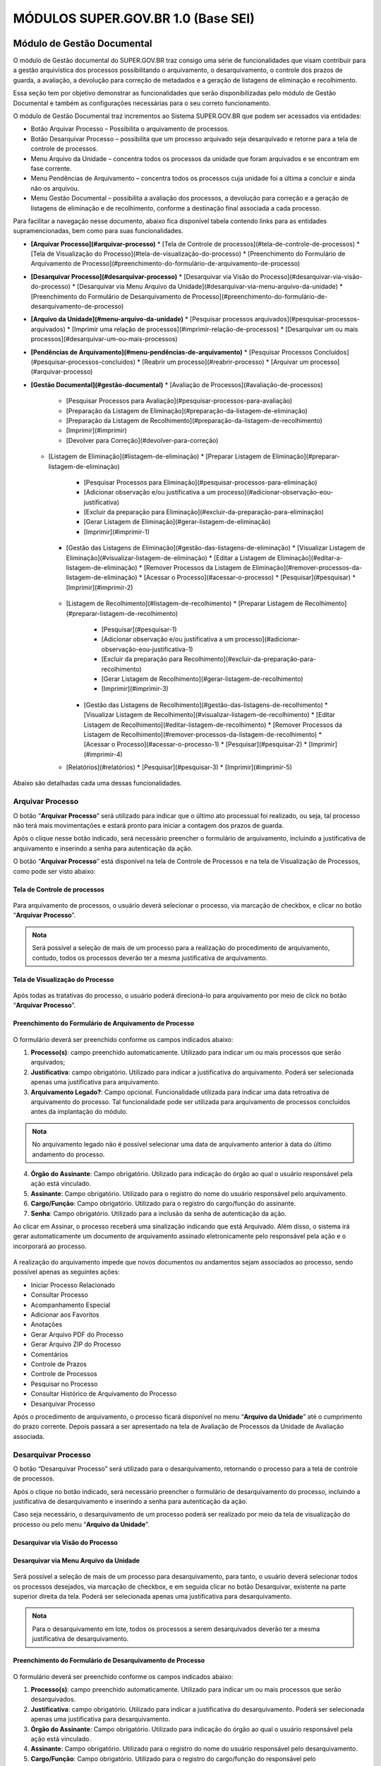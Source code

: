 MÓDULOS SUPER.GOV.BR 1.0 (Base SEI)
===================================

Módulo de Gestão Documental
++++++++++++++++++++++++++++

O módulo de Gestão documental do SUPER.GOV.BR traz consigo uma série de funcionalidades que visam contribuir para a gestão arquivística dos processos possibilitando o arquivamento, o desarquivamento, o controle dos prazos de guarda, a avaliação, a devolução para correção de metadados e a geração de listagens de eliminação e recolhimento.

Essa seção tem por objetivo demonstrar as funcionalidades que serão disponibilizadas pelo módulo de Gestão Documental e também as configurações necessárias para o seu correto funcionamento.

O módulo de Gestão Documental traz incrementos ao Sistema SUPER.GOV.BR que podem ser acessados via entidades:

* Botão Arquivar Processo – Possibilita o arquivamento de processos.
* Botão Desarquivar Processo – possibilita que um processo arquivado seja desarquivado e retorne para a tela de controle de processos.
* Menu Arquivo da Unidade – concentra todos os processos da unidade que foram arquivados e se encontram em fase corrente.
* Menu Pendências de Arquivamento – concentra todos os processos cuja unidade foi a última a concluir e ainda não os arquivou.
* Menu Gestão Documental – possibilita a avaliação dos processos, a devolução para correção e a geração de listagens de eliminação e de recolhimento, conforme a destinação final associada a cada processo.


Para facilitar a navegação nesse documento, abaixo fica disponível tabela contendo links para as entidades supramencionadas, bem como para suas funcionalidades.

* **[Arquivar Processo](#arquivar-processo)**
  * [Tela de Controle de processos](#tela-de-controle-de-processos)
  * [Tela de Visualização do Processo](#tela-de-visualização-do-processo)
  * [Preenchimento do Formulário de Arquivamento de Processo](#preenchimento-do-formulário-de-arquivamento-de-processo)
* **[Desarquivar Processo](#desarquivar-processo)**
  * [Desarquivar via Visão do Processo](#desarquivar-via-visão-do-processo)
  * [Desarquivar via Menu Arquivo da Unidade](#desarquivar-via-menu-arquivo-da-unidade)
  * [Preenchimento do Formulário de Desarquivamento de Processo](#preenchimento-do-formulário-de-desarquivamento-de-processo)
* **[Arquivo da Unidade](#menu-arquivo-da-unidade)**
  * [Pesquisar processos arquivados](#pesquisar-processos-arquivados)
  * [Imprimir uma relação de processos](#imprimir-relação-de-processos)
  * [Desarquivar um ou mais processos](#desarquivar-um-ou-mais-processos)
* **[Pendências de Arquivamento](#menu-pendências-de-arquivamento)**
  * [Pesquisar Processos Concluídos](#pesquisar-processos-concluídos)
  * [Reabrir um processo](#reabrir-processo)
  * [Arquivar um processo](#arquivar-processo)
* **[Gestão Documental](#gestão-documental)**
  * [Avaliação de Processos](#avaliação-de-processos)
    * [Pesquisar Processos para Avaliação](#pesquisar-processos-para-avaliação)
    * [Preparação da Listagem de Eliminação](#preparação-da-listagem-de-eliminação)
    * [Preparação da Listagem de Recolhimento](#preparação-da-listagem-de-recolhimento)
    * [Imprimir](#imprimir)
    * [Devolver para Correção](#devolver-para-correção)
  * [Listagem de Eliminação](#listagem-de-eliminação)
    * [Preparar Listagem de Eliminação](#preparar-listagem-de-eliminação)
      * [Pesquisar Processos para Eliminação](#pesquisar-processos-para-eliminação)
      * [Adicionar observação e/ou justificativa a um processo](#adicionar-observação-eou-justificativa)
      * [Excluir da preparação para Eliminação](#excluir-da-preparação-para-eliminação)
      * [Gerar Listagem de Eliminação](#gerar-listagem-de-eliminação)
      * [Imprimir](#imprimir-1)
    * [Gestão das Listagens de Eliminação](#gestão-das-listagens-de-eliminação)
      * [Visualizar Listagem de Eliminação](#visualizar-listagem-de-eliminação)
      * [Editar a Listagem de Eliminação](#editar-a-listagem-de-eliminação)
      * [Remover Processos da Listagem de Eliminação](#remover-processos-da-listagem-de-eliminação)
      * [Acessar o Processo](#acessar-o-processo)
      * [Pesquisar](#pesquisar)
      * [Imprimir](#imprimir-2)
   * [Listagem de Recolhimento](#listagem-de-recolhimento)
     * [Preparar Listagem de Recolhimento](#preparar-listagem-de-recolhimento)
       * [Pesquisar](#pesquisar-1)
       * [Adicionar observação e/ou justificativa a um processo](#adicionar-observação-eou-justificativa-1)
       * [Excluir da preparação para Recolhimento](#excluir-da-preparação-para-recolhimento)
       * [Gerar Listagem de Recolhimento](#gerar-listagem-de-recolhimento)
       * [Imprimir](#imprimir-3)
     * [Gestão das Listagens de Recolhimento](#gestão-das-listagens-de-recolhimento)
       * [Visualizar Listagem de Recolhimento](#visualizar-listagem-de-recolhimento)
       * [Editar Listagem de Recolhimento](#editar-listagem-de-recolhimento)
       * [Remover Processos da Listagem de Recolhimento](#remover-processos-da-listagem-de-recolhimento)
       * [Acessar o Processo](#acessar-o-processo-1)
       * [Pesquisar](#pesquisar-2)
       * [Imprimir](#imprimir-4)
   * [Relatórios](#relatórios)
     * [Pesquisar](#pesquisar-3)
     * [Imprimir](#imprimir-5)

Abaixo são detalhadas cada uma dessas funcionalidades.

Arquivar Processo
-----------------

O botão “**Arquivar Processo**” será utilizado para indicar que o último ato processual foi realizado, ou seja, tal processo não terá mais movimentações e estará pronto para iniciar a contagem dos prazos de guarda.

Após o clique nesse botão indicado, será necessário preencher o formulário de arquivamento, incluindo a justificativa de arquivamento e inserindo a senha para autenticação da ação.

O botão “**Arquivar Processo**” está disponível na tela de Controle de Processos e na tela de Visualização de Processos, como pode ser visto abaixo:

Tela de Controle de processos
~~~~~~~~~~~~~~~~~~~~~~~~~~~~~~
 
.. figure:: _static/images/conculsao_arquivament_tela_de_controle_processos.png

Para arquivamento de processos, o usuário deverá selecionar o processo, via marcação de checkbox, e clicar no botão “**Arquivar Processo**”.


.. admonition:: Nota

   Será possível a seleção de mais de um processo para a realização do procedimento de arquivamento, contudo, todos os processos deverão ter a mesma justificativa de arquivamento.


Tela de Visualização do Processo
~~~~~~~~~~~~~~~~~~~~~~~~~~~~~~~~

.. figure:: _static/images/conculsao_arquivament_tela_de_visualizacao_processos.png

Após todas as tratativas do processo, o usuário poderá direcioná-lo para arquivamento por meio de click no botão “**Arquivar Processo**”.

Preenchimento do Formulário de Arquivamento de Processo
~~~~~~~~~~~~~~~~~~~~~~~~~~~~~~~~~~~~~~~~~~~~~~~~~~~~~~~~

.. figure:: _static/images/conculsao_arquivament_fomulario_de_preenchimento.png

O formulário deverá ser preenchido conforme os campos indicados abaixo:

1. **Processo(s)**: campo preenchido automaticamente. Utilizado para indicar um ou mais processos que serão arquivados;
2. **Justificativa**: campo obrigatório. Utilizado para indicar a justificativa do arquivamento. Poderá ser selecionada apenas uma justificativa para arquivamento.
3. **Arquivamento Legado?**: Campo opcional. Funcionalidade utilizada para indicar uma data retroativa de arquivamento do processo. Tal funcionalidade pode ser utilizada para arquivamento de processos concluídos antes da implantação do módulo.

.. admonition:: Nota

  No arquivamento legado não é possível selecionar uma data de arquivamento anterior à data do último andamento do processo.

4. **Órgão do Assinante**: Campo obrigatório. Utilizado para indicação do órgão ao qual o usuário responsável pela ação está vinculado.
5. **Assinante**: Campo obrigatório. Utilizado para o registro do nome do usuário responsável pelo arquivamento.
6. **Cargo/Função**: Campo obrigatório. Utilizado para o registro do cargo/função do assinante.
7. **Senha**: Campo obrigatório. Utilizado para a inclusão da senha de autenticação da ação.

Ao clicar em Assinar, o processo receberá uma sinalização indicando que está Arquivado. Além disso, o sistema irá gerar automaticamente um documento de arquivamento assinado eletronicamente pelo responsável pela ação e o incorporará ao processo.

.. figure:: _static/images/conculsao_arquivamento_tela_apos_procedimento_arquivamento.png

A realização do arquivamento impede que novos documentos ou andamentos sejam associados ao processo, sendo possível apenas as seguintes ações:

- Iniciar Processo Relacionado
- Consultar Processo
- Acompanhamento Especial
- Adicionar aos Favoritos
- Anotações
- Gerar Arquivo PDF do Processo
- Gerar Arquivo ZIP do Processo
- Comentários
- Controle de Prazos
- Controle de Processos
- Pesquisar no Processo
- Consultar Histórico de Arquivamento do Processo
- Desarquivar Processo

Após o procedimento de arquivamento, o processo ficará disponível no menu “**Arquivo da Unidade**” até o cumprimento do prazo corrente. Depois passará a ser apresentado na tela de Avaliação de Processos da Unidade de Avaliação associada.

Desarquivar Processo
--------------------

O botão “Desarquivar Processo” será utilizado para o desarquivamento, retornando o processo para a tela de controle de processos.

Após o clique no botão indicado, será necessário preencher o formulário de desarquivamento do processo, incluindo a justificativa de desarquivamento e inserindo a senha para autenticação da ação.

Caso seja necessário, o desarquivamento de um processo poderá ser realizado por meio da tela de visualização do processo ou pelo menu “**Arquivo da Unidade**”.

Desarquivar via Visão do Processo
~~~~~~~~~~~~~~~~~~~~~~~~~~~~~~~~~~

.. figure:: _static/images/desarquivamento_visao_processo.png

Desarquivar via Menu Arquivo da Unidade
~~~~~~~~~~~~~~~~~~~~~~~~~~~~~~~~~~~~~~~~

.. figure:: _static/images/desarquivamento_visao_menu_arquivo_unidade_individual.png

Será possível a seleção de mais de um processo para desarquivamento, para tanto, o usuário deverá selecionar todos os processos desejados, via marcação de checkbox, e em seguida clicar no botão Desarquivar, existente na parte superior direita da tela. Poderá ser selecionada apenas uma justificativa para desarquivamento.

.. admonition:: Nota

   Para o desarquivamento em lote, todos os processos a serem desarquivados deverão ter a mesma justificativa de desarquivamento.


.. figure:: _static/images/desarquivamento_visao_menu_arquivo_unidade_lote.png


Preenchimento do Formulário de Desarquivamento de Processo
~~~~~~~~~~~~~~~~~~~~~~~~~~~~~~~~~~~~~~~~~~~~~~~~~~~~~~~~~~

.. figure:: _static/images/desarquivamento_formulario_preenchimento.png

O formulário deverá ser preenchido conforme os campos indicados abaixo:

1) **Processo(s)**: campo preenchido automaticamente. Utilizado para indicar um ou mais processos que serão desarquivados.
2) **Justificativa**: campo obrigatório. Utilizado para indicar a justificativa do desarquivamento. Poderá ser selecionada apenas uma justificativa para desarquivamento.
3) **Órgão do Assinante**: Campo obrigatório. Utilizado para indicação do órgão ao qual o usuário responsável pela ação está vinculado.
4) **Assinante**: Campo obrigatório. Utilizado para o registro do nome do usuário responsável pelo desarquivamento.
5) **Cargo/Função**: Campo obrigatório. Utilizado para o registro do cargo/função do responsável pelo desarquivamento.
6) **Senha**: Campo obrigatório. Utilizado para a inclusão da senha de autenticação da ação.

Ao clicar em Assinar, o sistema irá gerar automaticamente um documento de desarquivamento assinado eletronicamente pelo responsável pela ação e o incorporará ao processo.

Menu Arquivo da Unidade
-----------------------

Tal menu concentra a lista de todos os processos que foram arquivados pela unidade e se encontram em fase corrente.

Pesquisar Processos Arquivados
~~~~~~~~~~~~~~~~~~~~~~~~~~~~~~

A pesquisa de processos poderá ser realizada por meio do preenchimento dos campos de filtragem disponíveis em tela e, em seguida, clique no botão "**Pesquisar**".


Imprimir Relação de Processos
~~~~~~~~~~~~~~~~~~~~~~~~~~~~~~

Será possível imprimir uma relação de processos conforme os filtros de pesquisa aplicados. 

Para realizar a Impressão (seja física ou em PDF), o usuário deverá selecionar os processos, via marcação de checkbox, e clicar em "**Imprimir**".
 
Desarquivar um ou mais processos
~~~~~~~~~~~~~~~~~~~~~~~~~~~~~~~~~~

Os passos para o desarquivamento de processos poderão ser acessados por meio da seção Desarquivar de Processo, existente nesse documento.

Menu Pendências de Arquivamento
--------------------------------

No menu pendências de arquivamento ficam concentrados todos os processos cuja unidade foi a última a concluir e ainda não os arquivou.

Pesquisar Processos Concluídos
~~~~~~~~~~~~~~~~~~~~~~~~~~~~~~

A pesquisa de processos poderá ser realizada por meio do preenchimento dos campos de filtragem disponíveis em tela e, em seguida, clique no botão "**Pesquisar**".

Reabrir Processo
~~~~~~~~~~~~~~~~

A reabertura consiste em retornar um processo ao status de aberto. Nesta visão, o usuário terá a possibilidade de reabrir um ou mais processos.

.. admonition:: Nota

   Só é possível reabrir processos que estejam apenas concluídos. Processos arquivados precisam ser desarquivados para voltarem a tramitar.


Para reabrir um único processo, o usuário deverá clicar no botão "**Reabrir Processo**", presente na grid do processo que deseja reabrir.

.. figure:: _static/images/pendencias_arquivamento_reabir_um_processo.png

Após o clique no botão, o sistema apresentará uma mensagem de confirmação da reabertura. Para concluir a ação, o usuário deverá clicar em “**Ok**”.
 
Para reabrir mais de um processo, o usuário deverá selecionar todos os processos desejados, via marcação de checkbox, e em seguida clicar no botão "**Reabrir**", existente na parte superior direita da tela.

.. figure:: _static/images/pendencias_arquivamento_reabir_varios_processos.png

Após o clique no botão, o sistema apresentará uma mensagem de confirmação da reabertura. Para concluir a ação, o usuário deverá clicar em “**Ok**”.


Arquivar Processo
~~~~~~~~~~~~~~~~~~


Nesta visão, o usuário terá a possibilidade de arquivar um ou mais processos.

Para arquivar um único processo, o usuário deverá clicar no botão "**Arquivar Processo**", presente na grid do processo que deseja arquivar.

.. figure:: _static/images/arquivo_unidade_arquivar_um_documento.png

Após o clique no botão, o sistema abrirá o formulário de arquivamento para preenchimento e autenticação. Os passos para o preenchimento deste formulário poderão ser acessados na seção [Preenchimento do Formulário de Desarquivamento de Processo](#preenchimento-do-formulário-de-desarquivamento-de-processo).

Para arquivar mais de um processo, o usuário deverá selecionar todos os processos desejados, via marcação de checkbox, e em seguida clicar no botão "**Arquivar**", existente na parte superior direita da tela.

.. admonition:: Nota

   Para o arquivamento em lote, todos os processos a serem arquivados deverão ter a mesma justificativa de arquivamento.

.. figure:: _static/images/arquivo_unidade_arquivar_lote_documento.png


Gestão Documental
-----------------

O menu Gestão documental poderá ser utilizado pelo usuário lotado na Unidade configurada como de Avaliação que possua o perfil equivalente.

Nesse menu ficarão disponíveis as seguintes opções:

* Avaliação de Processos
* Listagens de Eliminação
* Listagens de Recolhimento
* Relatórios
 
Avaliação de Processos
~~~~~~~~~~~~~~~~~~~~~~

Na opção Avaliação de Processos ficam concentrados todos os processos arquivados pelas respectivas unidades de arquivamento e que cumpriram o prazo de guarda corrente. Nesta visão, o usuário poderá avaliar se as informações relativas aos processos estão adequadas, poderá devolver para a unidade responsável pelo arquivamento realizar correções e poderá enviar para a etapa de preparação da listagem. 

Pesquisar Processos para Avaliação
^^^^^^^^^^^^^^^^^^^^^^^^^^^^^^^^^^


A pesquisa de processos poderá ser realizada por meio do preenchimento dos campos de filtragem disponíveis em tela e, em seguida, clique no botão "**Pesquisar**".
 
Preparação da Listagem de Eliminação
^^^^^^^^^^^^^^^^^^^^^^^^^^^^^^^^^^^^^^^^

Para indicar que um único processo deve ser enviado para preparação da listagem de eliminação, o usuário deverá clicar no botão "**Preparar Listagem de Eliminação**", presente na grid do processo.

.. figure:: _static/images/avaliacao_de_processos_enviar_destinacao_um_registro.png

Após o clique no botão, o sistema apresentará uma mensagem de confirmação. Para concluir a ação, o usuário deverá clicar em “**Ok**”.

Para indicar que mais de um processo deve ser enviado para preparação da listagem de eliminação, o usuário deverá selecionar todos os processos desejados, via marcação de checkbox, e em seguida clicar no botão “**Preparar Listagem de Eliminação**” existente na parte superior direita da tela.

.. admonition:: Nota
 
   Caso tenha sido selecionado algum processo cuja destinação final não seja Eliminação o módulo irá desconsiderá-lo.

.. figure:: _static/images/avaliacao_de_processos_enviar_destinacao_lote_registros.png

Após o clique no botão, o sistema apresentará uma mensagem de confirmação. Para concluir a ação, o usuário deverá clicar em “**Ok**”.

Os processos enviados para preparação da listagem de eliminação passarão a ser listados no menu “Gestão Documental > Listagens de Eliminação > Preparação da Listagem”.

Preparação da Listagem de Recolhimento
^^^^^^^^^^^^^^^^^^^^^^^^^^^^^^^^^^^^^^^^^^^^

Para indicar que um único processo deve ser enviado para preparação da listagem de recolhimento, o usuário deverá clicar no botão Preparar Listagem de Recolhimento, presente na grid do processo.

.. figure:: _static/images/avaliacao_de_processos_enviar_destinacao_um_registro.png

Após o clique no botão, o sistema apresentará uma mensagem de confirmação. Para concluir a ação, o usuário deverá clicar em “**Ok**”.

Para indicar que mais de um processo deve ser enviado para preparação da listagem de recolhimento, o usuário deverá selecionar todos os processos desejados, via marcação de checkbox, e em seguida clicar no botão “**Preparar Listagem de Recolhimento**” existente na parte superior direita da tela.

.. admonition:: Nota

   Caso tenha sido selecionado algum processo cuja destinação final não seja Recolhimento o módulo irá desconsiderá-lo.

.. figure:: _static/images/avaliacao_de_processos_enviar_destinacao_lote_registros.png

Após o clique no botão, o sistema apresentará uma mensagem de confirmação. Para concluir a ação, o usuário deverá clicar em “**Ok**”.

Os processos enviados para preparação da listagem de recolhimento passarão a ser listados no menu “Gestão Documental > Listagens de Recolhimento > Preparação da Listagem”.

Imprimir
^^^^^^^^^

Nessa visão será possível imprimir uma relação de processos conforme os filtros de pesquisa aplicados. 

Para realizar a Impressão (seja física ou em PDF), o usuário deverá selecionar os processos, via marcação de checkbox, e clicar em "**Imprimir**".

Devolver para Correção
^^^^^^^^^^^^^^^^^^^^^^

Caso o usuário identifique que alguma informação necessita ser corrigida, deverá clicar no botão "**Devolver para Correção**", presente na grid do processo.

.. figure:: _static/images/avaliacao_de_processos_enviar_correcao_um_registro.png

Ao clicar nesse botão, será aberta uma janela para inserção da mensagem de devolução do processo. Após o término do texto, clicar em "**Devolver**".

.. figure:: _static/images/avaliacao_de_processos_enviar_correcao_justificativa.png
 
O processo devolvido para correção ficará disponível no Arquivo da Unidade que realizou o arquivamento. Tal processo terá a indicação de que foi devolvido para correção, acompanhado do motivo.

.. figure:: _static/images/Tela_arquivo_da_unidade_ícone_indicativo_de_correcao.png

.. figure:: _static/images/icone_motivo_correção_detalhado.png

Para realizar a correção o usuário deverá clicar no ícone "**Consultar/Alterar Processo**" (1), disponível na grid do processo. Após a correção, o usuário deverá clicar no ícone "**Concluir Edição**" (2), disponível na grid do processo.

.. figure:: _static/images/avaliacao_de_processos_icone_correcao.png

.. admonition:: Nota

   Ao confirmar a conclusão da Edição os prazos de guarda serão recalculados. Caso ainda esteja pendente o cumprimento de prazo corrente, o processo continuará no Arquivo da Unidade. Caso o processo já tenha cumprido o prazo de guarda corrente, será retornado para a tela de Avaliação de Processos da unidade responsável pela avaliação.

Listagem de Eliminação
~~~~~~~~~~~~~~~~~~~~~~

Nesta opção, o usuário irá criar as listagens de processos elegíveis para eliminação para posterior submissão à CPAD (Comissão Permanente de Avalição de Documentos)

.. admonition:: Nota
 
   A submissão à CPAD não é um procedimento controlado pelo Módulo.

Preparar Listagem de Eliminação
^^^^^^^^^^^^^^^^^^^^^^^^^^^^^^^

Pesquisar Processos para Eliminação
"""""""""""""""""""""""""""""""""""""""""""

A pesquisa poderá ser realizada por meio do preenchimento dos campos de filtragem disponíveis em tela e, em seguida, clique no botão "**Pesquisar**".

Gerar Listagem de Eliminação
"""""""""""""""""""""""""""""

Para gerar uma listagem de eliminação, o usuário deverá selecionar os processos que deseja que componham a listagem e clicar em "**Gerar Listagem de Eliminação**".

.. figure:: _static/images/listagem_eliminacao_gerar_listagem.png

Ao gerar uma listagem, o sistema criará um processo na tela de controle de processos para guardar a listagem criada, que ficará disponível na visão “**Gestão das Listagens**”, ligada à Listagens de Eliminação, existente no menu Gestão Documental.

Excluir da Preparação para Eliminação
""""""""""""""""""""""""""""""""""""""

Nessa visão, o usuário terá a possibilidade de excluir um ou mais processos da preparação da Listagem de Eliminação.

Para excluir um único processo, o usuário deverá clicar no botão Excluir, presente na grid do processo.

.. figure:: _static/images/listagem_eliminacao_exclusao_uma_lista.png

Para excluir mais de um processo, o usuário deverá selecionar todos os processos desejados, via marcação de checkbox, e em seguida clicar no botão "**Excluir**", existente na parte superior direita da tela.

.. figure:: _static/images/listagem_eliminacao_exclusao_varias_listas.png

Após a confirmação da exclusão, os processos ficarão disponíveis na tela de Avaliação de Processos, do menu "**Gestão Documental**".

Imprimir
"""""""""

Nesta visão será possível imprimir uma relação de processos conforme os filtros de pesquisa aplicados. 

Para realizar a Impressão (seja física ou em PDF), o usuário deverá selecionar os processos, via marcação de checkbox, e clicar em "**Imprimir**".

Adicionar observação e/ou justificativa
""""""""""""""""""""""""""""""""""""""""""""""

Para registrar uma observação e/ou justificativa, o usuário deverá clicar no botão "**Adicionar observação e/ou justificativa**", presente na grid do processo que deseja.

.. figure:: _static/images/listagem_eliminacao_observacao_justificativa.png
 
Preencher o campo com a informação desejada e clicar em Salvar.

.. figure:: _static/images/listagem_eliminacao_inclusao_observacao_justificativa.png
 
Após esta ação, a informação salva ficará disponível em tela no campo Observações e/ou Justificativas da Grid do processo.


Gestão das Listagens de Eliminação
^^^^^^^^^^^^^^^^^^^^^^^^^^^^^^^^^^^^

A visão de Gestão das Listagens concentra a relação dos processos de  eliminação, criados na fase “**Preparação de Listagem**”.

Pesquisar
""""""""""

A pesquisa de processos poderá ser realizada por meio do preenchimento dos campos de filtragem disponíveis em tela e, em seguida, clique no botão "**Pesquisar**".
 
Imprimir
""""""""

Nesta visão será possível imprimir uma relação de processos conforme os filtros de pesquisa aplicados. Para realizar a Impressão (seja física ou em PDF), o usuário deverá selecionar os processos, via marcação de checkbox, e clicar em "**Imprimir**".

Visualizar Listagem de Eliminação
"""""""""""""""""""""""""""""""""

Para visualizar a listagem de eliminação o usuário deverá clicar no botão "**Visualizar Listagem de Eliminação**" disponível na grid do processo que deseja.

.. admonition:: Nota

   O documento Listagem de Eliminação conforme modelo definido pelo Conarq é criado no processo de eliminação gerado na tela de controle de processos da unidade responsável pela Avaliação.

.. figure:: _static/images/gestao_das_listagens_visualizao_listagem.png

Ao acessar a listagem de eliminação, o usuário poderá imprimi-la, via clique no botão imprimir; poderá gerar um PDF, via clique no botão Gerar PDF; ou retornar à tela de gestão de listagens, via clique no botão "**Cancelar**".

.. figure:: _static/images/gestao_das_listagens_visualizao_listagem_opcoes.png

Editar a Listagem de Eliminação
"""""""""""""""""""""""""""""""

Conforme a necessidade e/ou deliberações internas, o usuário poderá editar a listagem de eliminação clicando no botão "**Editar Listagem de Eliminação**".

.. figure:: _static/images/gestao_das_listagens_editar_listagem.png

Ao realizar esta ação, o sistema irá apresentar na grid do processo botões para adicionar ou remover processos.

.. figure:: _static/images/gestao_das_listagens_editar_listagem_inclusao_exclusao.png

Adicionar Processos à Listagem de Eliminação
"""""""""""""""""""""""""""""""""""""""""""""

Ao clicar em adicionar, o sistema disponibiliza a lista de todos os processos presentes na tela de Preparação da Listagem de Eliminação. 

Para incluir um ou mais processos, o usuário deverá selecionar, via marcação de checkbox, os processos que deseja incluir na listagem e clicar no botão "**Adicionar na Listagem de Eliminação**"".

.. figure:: _static/images/gestao_das_listagens_editar_listagem_opcao_inclusao.png

Remover Processos da Listagem de Eliminação
"""""""""""""""""""""""""""""""""""""""""""

Ao clicar em remover, o sistema disponibiliza a lista de todos os processos presentes na listagem de eliminação.

Para excluir um ou mais processos, o usuário deverá selecionar, via marcação de checkbox, os processos que deseja excluir da listagem e clicar no botão "**Excluir da Listagem de Eliminação**".

.. figure:: _static/images/gestao_das_listagens_editar_listagem_opcao_exclusao.png

Após realizar as inclusões e/ou exclusões de processos na listagem desejada, o usuário deverá clicar no botão "**Concluir Edição da Listagem**" para atualizar a lista com as edições efetuadas. Nesse momento será criada uma nova Listagem de Eliminação no processo de eliminação gerado na tela de controle de processos da unidade de avaliação.

.. figure:: _static/images/gestao_das_listagens_editar_listagem_inclusao_exclusao_atualizar.png

Acessar o Processo
""""""""""""""""""

Para acessar o processo contendo a listagem de eliminação, o usuário deverá clicar sobre o número do processo em questão.

.. figure:: _static/images/gestao_das_listagens_acessar_listagem.png


Listagem de Recolhimento
~~~~~~~~~~~~~~~~~~~~~~~~

Nesta opção, o usuário irá criar as listagens de processos elegíveis para recolhimento.

Preparar Listagem de Recolhimento
^^^^^^^^^^^^^^^^^^^^^^^^^^^^^^^^^

Pesquisar
"""""""""

A pesquisa poderá ser realizada por meio do preenchimento dos campos de filtragem disponíveis em tela e, em seguida, clique no botão "**Pesquisar**".

Gerar Listagem de Recolhimento
""""""""""""""""""""""""""""""

Para gerar uma listagem de recolhimento, o usuário deverá selecionar os processos que deseja que componham a listagem e clicar em "**Gerar Listagem de Recolhimento**".

.. figure:: _static/images/listagem_recolhimento_gerar_listagem.png

Ao gerar uma listagem, o sistema criará um número de processo para guardar a listagem criada, que ficará disponível na visão “**Gestão das Listagens**”, ligada à Listagens de Recolhimento, existente no menu Gestão Documental.

Excluir da Preparação para Recolhimento
"""""""""""""""""""""""""""""""""""""""

Nesta visão, o usuário terá a possibilidade de excluir um ou mais processos da preparação da Listagem de Recolhimento.

Para excluir um único processo, o usuário deverá clicar no botão Excluir da Preparação para Recolhimento, presente na grid do processo.

.. figure:: _static/images/listagem_recolhimento_exclusao_uma_lista.png
 
Para excluir mais de um processo, o usuário deverá selecionar todos os processos desejados, via marcação de checkbox, e em seguida clicar no botão "**Excluir**", existente na parte superior direita da tela.

.. figure:: _static/images/listagem_recolhimento_exclusao_varias_listas.png

Após a confirmação da exclusão, os processos ficarão disponíveis na visão de Avaliação de Processos, do menu "**Gestão Documental**"

Imprimir
""""""""

Nesta visão será possível imprimir uma relação de processos conforme os filtros de pesquisa aplicados. 

Para realizar a Impressão (seja física ou em PDF), o usuário deverá selecionar os processos, via marcação de checkbox, e clicar em "**Imprimir**".


Adicionar observação e/ou justificativa
"""""""""""""""""""""""""""""""""""""""

Para registrar uma observação e/ou justificativa, o usuário deverá clicar no botão "**Adicionar observação e/ou justificativa**", presente na grid do processo que deseja.

.. figure:: _static/images/listagem_recolhimento_observacao_justificativa.png

Preencher o campo com a informação desejada e clicar em Salvar.

.. figure:: _static/images/listagem_recolhimento_inclusao_observacao_justificativa.png
 
Após esta ação, a informação salva ficará disponível em tela no campo Observações e/ou Justificativas da Grid do processo.


Gestão das Listagens de Recolhimento
^^^^^^^^^^^^^^^^^^^^^^^^^^^^^^^^^^^^

A visão de Gestão das Listagens concentra a relação dos processos de Recolhimento, criados na fase “Preparação de Listagem”.

Pesquisar
"""""""""

A pesquisa de processos poderá ser realizada por meio do preenchimento dos campos de filtragem disponíveis em tela e, em seguida, clique no botão "**Pesquisar**".

Imprimir
"""""""""

Nesta visão será possível imprimir uma relação de processos conforme os filtros de pesquisa aplicados. 

Para realizar a Impressão (seja física ou em PDF), o usuário deverá selecionar os processos, via marcação de checkbox, e clicar em "**Imprimir**".

Visualizar Listagem de Recolhimento
"""""""""""""""""""""""""""""""""""

Para visualizar a listagem de recolhimento o usuário deverá clicar no botão "**Visualizar Listagem**", disponível na grid do processo que deseja.

.. figure:: _static/images/recolhimento_gestao_das_listagens_visualizao_listagem.png
 
Ao acessar a listagem de recolhimento, o usuário poderá imprimi-la, via clique no botão imprimir; poderá gerar um PDF, via clique no botão Gerar PDF; ou retornar a tela de gestão de listagens, via clique no botão Cancelar.

.. figure:: _static/images/recolhimento_gestao_das_listagens_visualizacao_listagem_opcoes.png


Editar Listagem de Recolhimento
"""""""""""""""""""""""""""""""

Conforme a necessidade e/ou deliberações internas, o usuário poderá editar a listagem de recolhimento clicando no botão "**Editar Listagem de Recolhimento**".
 
.. figure:: _static/images/recolhimento_gestao_das_listagens_editar_listagem.png

Ao realizar esta ação, o sistema irá deixar disponível na grid do processo um botão para adicionar processos e outro para remover processos.

.. figure:: _static/images/recolhimento_gestao_das_listagens_editar_listagem_inclusao_exclusao.png

Adicionar Processos à Listagem de Recolhimento
""""""""""""""""""""""""""""""""""""""""""""""

Ao clicar em adicionar, o sistema disponibiliza a lista de todos os processos presentes na tela de Preparação da Listagem de Recolhimento.

Para incluir um ou mais processos, o usuário deverá selecionar, via marcação de *checkbox*, os processos que deseja incluir na listagem e clicar no botão "**Adicionar na Listagem de Recolhimento**".

.. figure:: _static/images/recolhimento_gestao_das_listagens_editar_listagem_opcao_inclusao.png
 
Remover Processos da Listagem de Recolhimento
"""""""""""""""""""""""""""""""""""""""""""""

Ao clicar em remover, o sistema disponibiliza a lista de todos os processos presentes na listagem de recolhimento.

Para excluir um ou mais processos, o usuário deverá selecionar, via marcação de *checkbox*, os processos que deseja excluir da listagem e clicar no botão "**Excluir da Listagem de Recolhimento**".
 
.. figure:: _static/images/recolhimento_gestao_das_listagens_editar_listagem_opcao_exclusao.png

Após realizar as inclusões e/ou exclusões de processos na listagem desejada, o usuário deverá clicar no botão Concluir Edição da Listagem para atualizar a lista com as edições efetuadas. Nesse momento será criada uma nova Listagem de Recolhimento no processo de recolhimento gerado na tela de controle de processos da unidade de avaliação.

.. figure:: _static/images/recolhimento_gestao_das_listagens_editar_listagem_inclusao_exclusao_atualizar.png

Acessar o Processo
""""""""""""""""""

Para acessar o processo contendo a listagem de recolhimento, o usuário deverá clicar sobre o número do processo em questão.

.. figure:: _static/images/recolhimento_gestao_das_listagens_acessar_listagem.png


Relatórios
~~~~~~~~~~

Nessa visão o usuário terá um panorama geral dos processos arquivados pelo Módulo.

Na parte inferior da tela existem contadores que auxiliam o usuário.

.. figure:: _static/images/relatorios_contadores.png


Pesquisar
^^^^^^^^^

A pesquisa de processos poderá ser realizada por meio do preenchimento dos campos de filtragem disponíveis em tela e, em seguida, clique no botão "**Pesquisar**".
 

Imprimir
^^^^^^^^

Nessa visão será possível imprimir uma relação de processos conforme os filtros de pesquisa aplicados.

Para realizar a Impressão (seja física ou em PDF), o usuário deverá selecionar os processos, via marcação de checkbox, e clicar em "**Imprimir**".


Módulo de Integração com Conta gov.br (Login Único)
+++++++++++++++++++++++++++++++++++++++++++++++++++

O módulo **Login Único** trará ao usuário externo a facilidade e segurança de acessar o SUPER via plataforma de autentição do Governo Federal, chamada no ambito desta documentação de **Conta gov.br**

Usuário externo é a pessoa física autorizada a acessar ou atuar em determinado(s) processo(s) no SUPER, independente de vinculação a determinada pessoa jurídica, para fins de peticionamento ou assinatura de documentos relativos a um Órgão da Administração.

A utilização deste módulo adicionará novas funcionalidades ao SUPER.GOV.BR 1.0, permitindo, entre outros:

 - Autenticar usuários externos utilizando a **Conta gov.br**
 - Assinar documentos utilizando a **Conta gov.br**
 
Para informações sobre como aderir à Conta Gov.Br, acesse: https://sso.acesso.gov.br/


Manual de Utilização
--------------------

Esta seção tem por objetivo demonstrar as funcionalidades que são disponibilizadas pelo módulo de integração e também as configurações que devem ser realizadas no próprio SUPER para o seu correto funcionamento.

A instalação do módulo de **Login Único** irá adicionar uma nova opção de autenticação para os usuários externos, permitindo que seja utilizada a conta única provida pelo **gov.br** para realização do acesso externo ao SUPER.

Para acesso ao ambiente externo do SUPER da entidade, o usuário deverá acessar a página de acesso externo específica de sua entidade e clicar no botão **[acessar com gov.br]**;

.. figure:: _static/images/tela_acesso_externo_login_unico.png
    :alt: Tela de acesso externo

Será apresentada a tela de login da **Conta gov.br**. O usuário deverá colocar o seu CPF e clicar em continuar. Em seguida, inserir a senha e clicar em Entrar;

Primeiro Acesso ao SUPER via Conta gov.br
~~~~~~~~~~~~~~~~~~~~~~~~~~~~~~~~~~~~~~~~~~

Caso seja o primeiro acesso externo do usuário ao SUPER, esse será direcionado à tela de complementação de dados cadastrais. Os dados obtidos da Conta gov.br são automaticamente preenchidos e não podem ser modificadados, sendo necessário apenas a complementação de informações, como: endereço, telefones, RG.

Entre as informações cadastrais estão: Nome do Representante, CPF, RG, Telefones de Contato e Endereço.

.. figure:: _static/images/tela_cadastro_externo_super.png
    :alt: Cadastro de usuário externo

.. admonition:: Nota
 
   Também é solicitado uma senha secundária para que o usuário utilize caso ocorra alguma indisponibilidade do serviço de autenticação da **Conta gov.br**.

.. figure:: _static/images/tela_cadastro_externo_senha_alteranativa2.png
    :alt: Cadastro de senha alternativa

Após o preenchimento do formulário, o usuário deverá preencher o código indicado na imagem em tela e clicar em enviar. Em seguida a tela do SUPER acesso externo será aberta.

.. admonition:: Nota
 
    O acesso direto ao ambiente externo do SUPER somente será concedido caso o usuário possua uma **Conta gov.br** classificada como "Ouro" ou "Prata", o que garante um nível de confiabilidade e de autenticidade em níveis adequados, não necessitando validação manual da documentação para liberação de acesso. Entende-se que a confirmação das informações do usuário foram prestadas devidamente no momento em que o mesmo adiquiriu o respectivo selo de confiabilidade.


Para maiores informações sobre os níveis de confiabilidade da **Conta gov.br**, acesse `O que é Selo de Confiabilidade (Ouro e Prata)? Como posso obter esses selos? <https://www.gov.br/servidor/pt-br/acesso-a-informacao/faq/acesso-gov.br/5-o-que-e-selo-de-confiabilidade-ouro-e-prata-como-posso-obter-esses-selos>`_


Usuário com Cadastro Simples na Conta gov.br (Selo de Confiabilidade Bronze)
~~~~~~~~~~~~~~~~~~~~~~~~~~~~~~~~~~~~~~~~~~~~~~~~~~~~~~~~~~~~~~~~~~~~~~~~~~~~

Caso o usuário somente tenha realizado o auto-cadastro simplificado na Conta gov.br, ou seja, não tenha aumentado o nível de segurança (Ex: Certificado Digital, Justiça Eleitoral, SIGEPE), o SUPER irá seguir o fluxo padrão do sistema, que consiste no encaminhamento de mensagem com as instruções para a complementação das informações necessárias ao acesso externo do usuário.

Para conseguir as credenciais Outro ou Prata, acesse o seu cadastro na `Conta gov.br <https://sso.acesso.gov.br/>`_ siga as orientações presentes no link **[Segurança da Conta] > [Aumentar nível da conta]**.

.. figure:: _static/images/login_unico_mensagem_usuario_bronze.gif
    :alt: Mensagem usuário bronze

.. figure:: _static/images/mensagem_usuario_bronze.png
    :alt: Mensagem usuário bronze

Após apresentar a documentação indicada na mensagem, o usuário será autorizado a utilizar o SUPER com acesso externo. A partir deste momento, o seu ingresso no SUPER utilizando a conta gov.br será de forma direta, bastando clicar no botão **[acessar com gov.br]** e incluir suas credenciais.

Unificação de usuários externos com conta gov.br
~~~~~~~~~~~~~~~~~~~~~~~~~~~~~~~~~~~~~~~~~~~~~~~~

Caso o usuário já possua um usuário externo, ao acessar o sistema via conta gov.br será aberta tela indicando que foi identificado um usuário externo SUPER com o mesmo endereço de email da conta gov.br e possibilitará a associação das destas contas. Tal ação possibilitará que os próximos acessos do usuário ocorram de forma direta.


.. figure:: _static/images/vinculacao_de_contas.png
    :alt: Vinculação de contas

O usuário deverá inserir a senha de usuário externo do SUPER, preencher o captcha e clicar em **[Vincular Conta]**. 

Após a vinculação, o usuário será direcionado ao ambiente externo SUPER.
